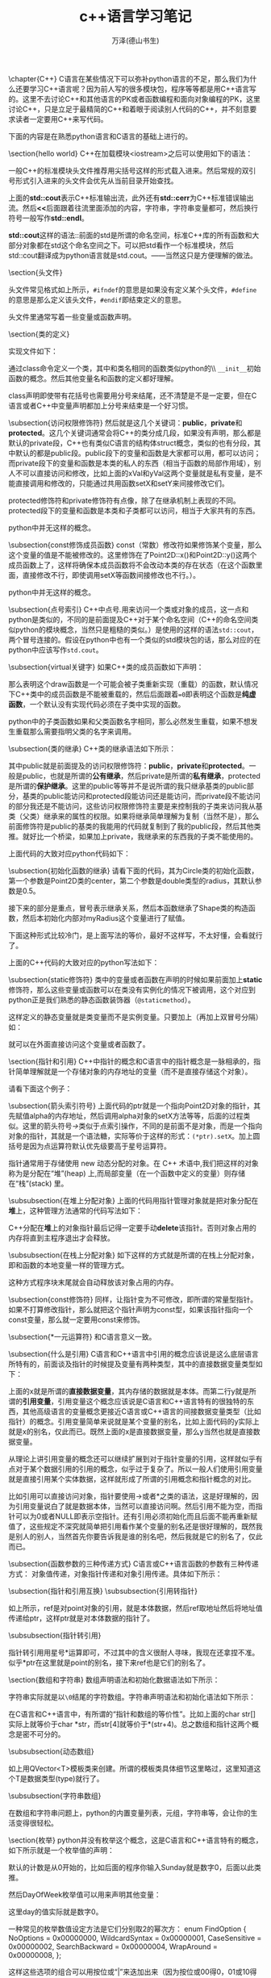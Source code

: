 #+LATEX_CLASS: article
#+LATEX_CLASS_OPTIONS:[11pt,oneside]
#+LATEX_HEADER: \usepackage{article}


#+TITLE: c++语言学习笔记
#+AUTHOR: 万泽(德山书生)
#+CREATOR: wanze(<a href="mailto:a358003542@gmail.com">a358003542@gmail.com</a>)
#+DESCRIPTION: 制作者邮箱：a358003542@gmail.com


\chapter{C++}
C语言在某些情况下可以弥补python语言的不足，那么我们为什么还要学习C++语言呢？因为前人写的很多模块包，程序等等都是用C++语言写的。这里不去讨论C++和其他语言的PK或者函数编程和面向对象编程的PK，这里讨论C++，只是立足于最精简的C++和着眼于阅读别人代码的C++，并不刻意要求读者一定要用C++来写代码。

下面的内容是在熟悉python语言和C语言的基础上进行的。

\section{hello world}
C++在加载模块<iostream>之后可以使用如下的语法：
\begin{tcbcode}[]{cpp}
#include <iostream>

int main(){
    std::cout << "hello world" <<std::endl;
    std::cout << "the second line";
    return 0;
}
\end{tcbcode}

一般C++的标准模块头文件推荐用尖括号这样的形式载入进来。然后常规的双引号形式引入进来的头文件会优先从当前目录开始查找。

上面的\textbf{std::cout}表示C++标准输出流，此外还有\textbf{std::cerr}为C++标准错误输出流。然后\textbf{<<}后面跟着往流里面添加的内容，字符串，字符串变量都可，然后换行符号一般写作\textbf{std::endl}。

\textbf{std::cout}这样的语法::前面的std是所谓的命名空间，标准C++库的所有函数和大部分对象都在std这个命名空间之下。可以把std看作一个标准模块，然后std::cout翻译成为python语言就是std.cout。——当然这只是方便理解的做法。

\section{头文件}
\begin{tcbcode}[]{cpp}
#ifndef SQUARE_H
#define SQUARE_H

double square(double);

#endif
\end{tcbcode}

头文件常见格式如上所示，\verb+#ifndef+的意思是如果没有定义某个头文件，\verb+#define+的意思是那么定义该头文件，\verb+#endif+即结束定义的意思。

头文件里通常写着一些变量或函数声明。

\section{类的定义}
\begin{tcbcode}[]{cpp}
#ifndef POINT2D_H
#define POINT2D_H

class Point2D{
public:
    Point2D();
    Point2D(double x, double y);
    void setX(double x);
    void setY(double y);
    double x() const;
    double y() const;

private:
    double xVal;
    double yVal;
};

#endif
\end{tcbcode}

实现文件如下：
\begin{tcbcode}[]{cpp}
#include "point2d.h"

Point2D::Point2D(){
    xVal = 0.0;
    yVal = 0.0;
}

Point2D::Point2D(double x, double y){
    xVal = x;
    yVal = y;
}

void Point2D::setX(double x){
    xVal = x;
}

void Point2D::setY(double y){
    yVal = y;
}

double Point2D::x() const{
    return xVal;
}

double Point2D::y() const{
    return yVal;
}
\end{tcbcode}

通过class命令定义一个类，其中和类名相同的函数类似python的\\ \verb+__init__+初始函数的概念。然后其他变量名和函数的定义都好理解。

class声明即使带有花括号也需要用分号来结尾，还不清楚是不是一定要，但在C语言或者C++中变量声明都加上分号来结束是一个好习惯。

\subsection{访问权限修饰符}
然后就是这几个关键词：\textbf{public}，\textbf{private}和\textbf{protected}。这几个关键词通常会将C++的类分成几段，如果没有声明，那么都是默认的private段，C++也有类似C语言的结构体struct概念，类似的也有分段，其中默认的都是public段。public段下的变量和函数是大家都可以用，都可以访问；而private段下的变量和函数是本类的私人的东西（相当于函数的局部作用域），别人不可以直接访问和修改，比如上面的xVal和yVal这两个变量就是私有变量，是不能直接调用和修改的，只能通过共用函数setX和setY来间接修改它们。

protected修饰符和private修饰符有点像，除了在继承机制上表现的不同。protected段下的变量和函数是本类和子类都可以访问，相当于\udot{本继承树上}大家共有的东西。

python中并无这样的概念。

\subsection{const修饰成员函数}
const（常数）修改符如果修饰某个变量，那么这个变量的值是不能被修改的。这里修饰在了Point2D::x()和Point2D::y()这两个成员函数上了，这样将确保本成员函数将不会改动本类的存在状态（在这个函数里面，直接修改不行，即使调用setX等函数间接修改也不行。）。

python中并无这样的概念。

\subsection{点号索引}
C++中点号\emph{.}用来访问一个类或对象的成员，这一点和python是类似的，不同的是前面提及C++对于某个命名空间（C++的命名空间类似python的模块概念，当然只是粗糙的类似。）是使用的这样的语法\verb+std::cout+，两个冒号连接的。假设在python中也有一个类似的std模块包的话，那么对应的在python中应该写作\verb+std.cout+。

\subsection{virtual关键字}
如果C++类的成员函数如下声明：
\begin{Verbatim}
virtual void  draw() =0;
\end{Verbatim}
那么表明这个draw函数是一个可能会被子类重新实现（重载）的函数，默认情况下C++类中的成员函数是不能被重载的，然后后面跟着\verb+=0+即表明这个函数是\textbf{纯虚函数}，一个默认没有实现代码必须在子类中实现的函数。

python中的子类函数如果和父类函数名字相同，那么必然发生重载，如果不想发生重载那么需要指明父类的名字来调用。

\subsection{类的继承}
C++类的继承语法如下所示：
\begin{tcbcode}[]{cpp}
class DerivedClass : public BaseClass1, public BaseClass2, ...,
                public BaseClassN{
    ...
};
\end{tcbcode}


其中public就是前面提及的访问权限修饰符：\textbf{public}，\textbf{private}和\textbf{protected}。一般是public，也就是所谓的\textbf{公有继承}，然后private是所谓的\textbf{私有继承}，protected是所谓的\textbf{保护继承}。这里的public等等并不是说所谓的我只继承基类的public部分，基类的public能访问和protected段能访问还是能访问，而private段不能访问的部分我还是不能访问，这些访问权限修饰符主要是来控制我的子类来访问我从基类（父类）继承来的属性的权限。如果将继承简单理解为复制（当然不是），那么前面修饰符是public的基类的我能用的代码就复制到了我的public段，然后其他类推。就好比一个桥梁，如果加上private，我继承来的东西我的子类不能使用的。

上面代码的大致对应python代码如下：
\begin{tcbcode}[]{python}
class DerivedClass(BaseClass1,BaseClass2):
    ...
\end{tcbcode}



\subsection{初始化函数的继承}
请看下面的代码，其为Circle类的初始化函数，第一个参数是Point2D类的center，第二个参数是double类型的radius，其默认参数是0.5。
\begin{Verbatim}
Circle(Point2D center, double radius = 0.5)
    : Shape(center) {
        myRadius = radius;
    }
\end{Verbatim}
接下来的部分是重点，冒号表示继承关系，然后本函数继承了Shape类的构造函数，然后本初始化内部对myRadius这个变量进行了赋值。

下面这种形式比较冷门，是上面写法的等价，最好不这样写，不太好懂，会看就行了。
\begin{Verbatim}
Circle(Point2D center, double radius = 0.5)
    : Shape(center), myRadius(radius) { }
\end{Verbatim}

上面的C++代码的大致对应的python写法如下：
\begin{Verbatim}
def __init__(center, radius = 0.5):
    super().__init__(center)
    myRadius = radius
\end{Verbatim}

\subsection{static修饰符}
类中的变量或者函数在声明的时候如果前面加上\textbf{static}修饰符，那么这些变量或函数可以在类没有实例化的情况下被调用，这个对应到python正是我们熟悉的静态函数装饰器（\verb+@staticmethod+）。

这样定义的静态变量就是类变量而不是实例变量。只要加上\uwave{类名前缀}（再加上双冒号分隔）如：
\begin{Verbatim}
Truck::instanceCount()
\end{Verbatim}
就可以在外面直接访问这个变量或者函数了。



\section{指针和引用}
C++中指针的概念和C语言中的指针概念是一脉相承的，指针简单理解就是一个存储对象的内存地址的变量（而不是直接存储这个对象）。

请看下面这个例子：
\begin{tcbcode}[]{cpp}
#include "point2d.h"

int main(){
    Point2D alpha;
    Point2D beta;
    Point2D *ptr;
    ptr = &alpha;
    ptr->setX(1.0);
    ptr->setY(2.5);
    ptr = &beta;
    ptr->setX(4.0);
    ptr->setY(4.5);
    ptr = 0;
    return 0;
}
\end{tcbcode}

\subsection{箭头索引符号}
上面代码的ptr就是一个指向Point2D对象的指针，其先赋值alpha的内存地址，然后调用alpha对象的setX方法等等，后面的过程类似。这里的箭头符号\emph{->}类似于点索引操作，不同的是前面不是对象，而是一个指向对象的指针，其就是一个语法糖，实际等价于这样的形式：\verb+(*ptr).setX+。加上圆括号是因为点运算符默认优先级要高于星号运算符。

指针通常用于存储使用 new 动态分配的对象。在 C++ 术语中,我们把这样的对象称为是分配在“堆”(heap) 上,而局部变量（在一个函数中定义的变量）则存储在“栈”(stack) 里。

\subsubsection{在堆上分配对象}
上面的代码用指针管理对象就是把对象分配在\textbf{堆}上，这种管理方法通常的代码写法如下：
\begin{tcbcode}[]{cpp}
#include "point2d.h"

int main(){
    Point2D *point = new Point2D;
    point->setX(1.0);
    point->setY(2.5);
    delete point;
    return 0;
}
\end{tcbcode}
C++分配在\textbf{堆}上的对象指针最后记得一定要手动\textbf{delete}该指针。否则对象占用的内存将直到主程序退出才会释放。

\subsubsection{在栈上分配对象}
如下这样的方式就是所谓的在栈上分配对象，即和函数的本地变量一样的管理方式。
\begin{Verbatim}
Point2D point;
point.setX(1.0);
point.setY(2.5);
\end{Verbatim}
这种方式程序块末尾就会自动释放该对象占用的内存。

\subsection{const修饰符}
同样，让指针变为不可修改，即所谓的常量型指针。如果不打算修改指针，那么就把这个指针声明为const型，如果该指针指向一个const变量，那么就一定要用const来修饰。

\subsection{*一元运算符}
和C语言意义一致。

\subsection{什么是引用}
C语言和C++语言中引用的概念应该说是这么底层语言所特有的，前面谈及指针的时候提及变量有两种类型，其中的直接数据变量类型如下：
\begin{Verbatim}
int x =  1;
int &y = x;
\end{Verbatim}
上面的x就是所谓的\textbf{直接数据变量}，其内存储的数据就是本体。而第二行y就是所谓的\textbf{引用变量}，引用变量这个概念应该说是C语言和C++语言特有的很独特的东西，其他高级语言的变量概念更接近C语言或C++语言的间接数据变量类型（比如指针）的概念。引用变量简单来说就是某个变量的别名，比如上面代码的y实际上就是x的别名，仅此而已。既然上面的x是直接数据变量，那么y当然也就是直接数据变量。

从理论上讲引用变量的概念还可以继续扩展到对于指针变量的引用，这样就似乎有点对于某个数据引用的引用的概念，似乎过于复杂了。所以一般人们使用引用变量就是直接引用某个实体数据，这样就形成了所谓的引用概念和指针概念的对比。

比如引用可以直接访问对象，指针要使用->或者*之类的语法，这是好理解的，因为引用变量说白了就是数据本体，当然可以直接访问啊。然后引用不能为空，而指针可以为0或者NULL即表示空指针。还有引用必须初始化而且后面不能再重新赋值了，这些规定不深究就简单把引用看作某个变量的别名还是很好理解的，既然我是别人的别人，当然首先你要告诉我是谁的别名吧，然后我就是它的别名了，仅此而已。


\subsection{函数参数的三种传递方式}
C语言或C++语言函数的参数有三种传递方式： 对象值传递，对象指针传递和对象引用传递。具体如下所示：
\begin{enumerate}
\item \textbf{按值传递}，具体函数在调用的时候接受的是参数的一个副本，也就是程序执行了额外的复制操作，对于小数据没什么问题，一般大型复杂的对象都不建议采取这种参数传递方式了。

\begin{Verbatim}
#include <cstdlib>
double manhattanDistance(Point2D a, Point2D b)
{
    return std::abs(b.x() - a.x()) + std::abs(b.y() - a.y());
}
\end{Verbatim}

\item \textbf{指针传递}，指针传递避免了额外的复制操作，但只在某些特殊情况下才推荐使用指针传递，毕竟指针作为函数参数还是比较难懂的。

\begin{Verbatim}
double manhattanDistance(const Point2D *ap, const Point2D *bp)
{
    return std::abs(bp->x() - ap->x()) + std::abs(bp->y() - ap->y());
}
\end{Verbatim}

\item \textbf{引用传递}，引用传递可以简单看作传递的是实实在在的数据本体，同时又没有额外的复制操作。

\begin{Verbatim}
double manhattanDistance(const Point2D &a, const Point2D &b)
{
    return std::abs(b.x() - a.x()) + std::abs(b.y() - a.y());
}
\end{Verbatim}
\end{enumerate}

\subsection{指针和引用互换}
\subsubsection{引用转指针}
\begin{Verbatim}
Point2D point;
Point2D &ref = point;
Point2D *ptr = &ref;
\end{Verbatim}
如上所示，ref是对point对象的引用，就是本体数据，然后ref取地址然后将地址值传递给ptr，这样ptr就是对本体数据的指针了。

\subsubsection{指针转引用}
\begin{Verbatim}
Point2D point;
Point2D *ptr = &point;
Point2D &ref = *ptr;
\end{Verbatim}
指针转引用用星号*运算即可，不过其中的含义很耐人寻味，我现在还拿捏不准。似乎*ptr在这里就是point的别名，接下来ref也是它们的别名了。


\section{数组和字符串}
数组声明语法和初始化数据语法如下所示：
\begin{Verbatim}
int fib[10];
int fib[] = {1,1,2,3,5,8};
\end{Verbatim}

字符串实际就是以\verb+\0+结尾的字符数组。字符串声明语法和初始化语法如下所示：
\begin{Verbatim}
char str[] = {'h','e','l','l','o','\0'};
char str[] = "hello";
char *str = "hello"; 
\end{Verbatim}

在C语言和C++语言中，有所谓的“指针和数组的等价性”。比如上面的char str[]实际上就等价于char *str，而str[4]就等价于*(str+4)。总之数组和指针这两个概念是密不可分的。

\subsubsection{动态数组}
\begin{Verbatim}
#include <QVector>

QVector<int> fibonacci(n);
\end{Verbatim}
如上用QVector<T>模板类来创建。所谓的模板类具体细节这里略过，这里知道这个T是数据类型(type)就行了。

\subsubsection{字符串数组}
\begin{Verbatim}
char **argv;
char *argv[];
\end{Verbatim}

在数组和字符串问题上，python的内置变量列表，元组，字符串等，会让你的生活变得很轻松。

\section{枚举}
python并没有枚举这个概念，这是C语言和C++语言特有的概念，如下所示就是一个枚举值的声明：
\begin{Verbatim}
enum DayOfWeek {
    Sunday, Monday, Tuesday, Wednesday, Thursday, Friday, Saturday
};
\end{Verbatim}

默认的计数是从0开始的，比如后面的程序你输入Sunday就是数字0，后面以此类推。

然后DayOfWeek枚举值可以用来声明其他变量：
\begin{Verbatim}
DayOfWeek day = Sunday;
\end{Verbatim}
这里day的值实际就是数字0。

一种常见的枚举数值设定方法是它们分别取2的幂次方：
enum FindOption {
    NoOptions = 0x00000000,
    WildcardSyntax = 0x00000001,
    CaseSensitive = 0x00000002,
    SearchBackward = 0x00000004,
    WrapAround = 0x00000008,
};

这样这些选项的组合可以用按位或“|”来迭加出来（因为按位或00得0，01或10得1，上面的数字分别取2的幂次方，也就是依次每位各占一个1位，这样某个综合选项就是多个选项的按位或的迭加。）。

可以用按位与“\&{}”来测试某个综合选项是否含有某个选项，如果综合选项含有该选项，则它们在某一位比如都是1，于是11得1，于是运算后的结果必然不是0。




